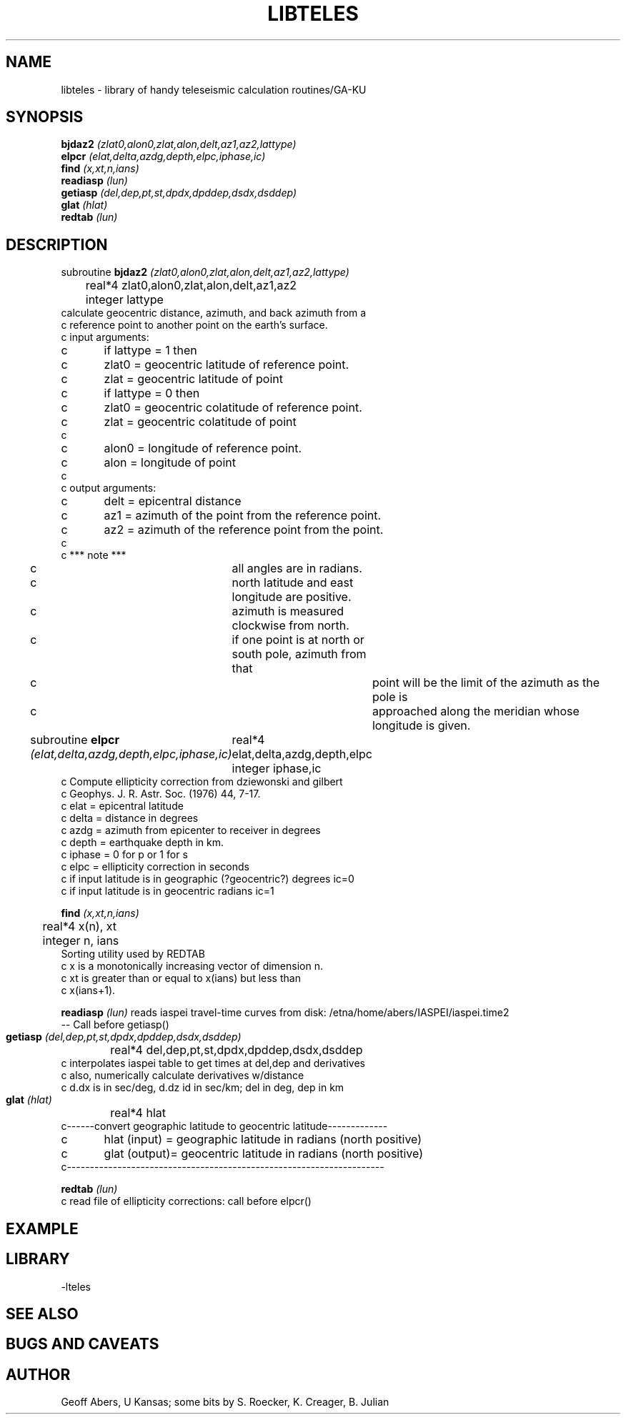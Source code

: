 .\" %%W%% %%G%%
.TH LIBTELES 3 "5/29/96"
.SH NAME
libteles \- library of handy teleseismic calculation routines/GA-KU
.SH SYNOPSIS
.nf
\fB bjdaz2\fI (zlat0,alon0,zlat,alon,delt,az1,az2,lattype) \fR
\fB elpcr\fI (elat,delta,azdg,depth,elpc,iphase,ic)\fR
\fB find\fI (x,xt,n,ians)\fR
\fB readiasp\fI (lun)\fR
\fB getiasp\fI (del,dep,pt,st,dpdx,dpddep,dsdx,dsddep)\fR
\fB glat\fI (hlat)\fR
\fB redtab\fI (lun)\fR

.fi
.SH DESCRIPTION
.nf
subroutine \fB bjdaz2\fI (zlat0,alon0,zlat,alon,delt,az1,az2,lattype)\fR
	real*4 zlat0,alon0,zlat,alon,delt,az1,az2
	integer lattype
calculate geocentric distance, azimuth, and back azimuth from a  
c  reference point to another point on the earth's surface.  
c  input arguments:
c	if lattype = 1 then  
c	zlat0 = geocentric latitude of reference point. 
c	zlat = geocentric latitude of point   
c	if lattype = 0 then  
c	zlat0 = geocentric colatitude of reference point.
c	zlat = geocentric colatitude of point   
c  
c	alon0 = longitude of reference point.  
c	alon = longitude of point  
c  
c  output arguments:  
c	delt = epicentral distance  
c	az1 =  azimuth of the point from the reference point.  
c	az2 =  azimuth of the reference point from the point.  
c  
c  ***  note  ***  
c	   all angles are in radians.  
c	   north latitude and east longitude are positive.  
c	   azimuth is measured clockwise from north.  
c	   if one point is at north or south pole, azimuth from that  
c		 point will be the limit of the azimuth as the pole is  
c		 approached along the meridian whose longitude is given.  
.fi
.LP
subroutine \fB elpcr\fI (elat,delta,azdg,depth,elpc,iphase,ic)\fR
	real*4 elat,delta,azdg,depth,elpc
	integer iphase,ic
.nf
c   Compute ellipticity correction from dziewonski and gilbert
c   Geophys. J. R. Astr. Soc. (1976) 44, 7-17.
c   elat   =  epicentral latitude
c   delta  =  distance in degrees
c   azdg   =  azimuth from epicenter to receiver in degrees
c   depth  =  earthquake depth in km.
c   iphase =  0 for p or 1 for s
c   elpc   =  ellipticity correction in seconds
c   if input latitude is in geographic (?geocentric?) degrees   ic=0
c   if input latitude is in geocentric radians   ic=1
.fi

.LP
\fB find\fI (x,xt,n,ians)\fR
.nf
	real*4 x(n), xt
	integer n, ians
Sorting utility used by REDTAB
c     x is a monotonically increasing vector of dimension n.
c     xt is greater than or equal to x(ians) but less than
c     x(ians+1).

.fi
.LP
\fB readiasp\fI (lun)\fR
reads iaspei travel-time curves from disk: /etna/home/abers/IASPEI/iaspei.time2
 -- Call before getiasp()
.LP
\fB getiasp\fI (del,dep,pt,st,dpdx,dpddep,dsdx,dsddep)\fR
	real*4 del,dep,pt,st,dpdx,dpddep,dsdx,dsddep
.nf
c  interpolates iaspei table to get times at del,dep and derivatives
c  also, numerically calculate derivatives w/distance
c  d.dx is in sec/deg, d.dz id in sec/km; del in deg, dep in km
.fi
.LP
\fB glat\fI (hlat)\fR
	real*4 hlat
.nf
c------convert geographic latitude to geocentric latitude------------- 
c	 hlat (input) = geographic latitude in radians (north positive) 
c	 glat (output)= geocentric latitude in radians (north positive) 
c--------------------------------------------------------------------- 
.fi
.LP
\fB redtab\fI (lun)\fR
.nf
c     read file of ellipticity corrections:  call before elpcr()
.fi
.LP
.LP


.SH EXAMPLE

.SH LIBRARY
-lteles
 
.SH "SEE ALSO"
.nf

.fi
.SH "BUGS AND CAVEATS"

.SH AUTHOR
Geoff Abers, U Kansas; some bits by S. Roecker, K. Creager, B. Julian
